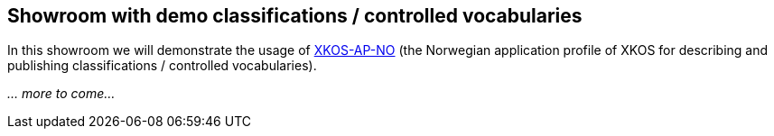 == Showroom with demo classifications / controlled vocabularies

In this showroom we will demonstrate the usage of https://data.norge.no/specification/xkos-ap-no[XKOS-AP-NO] (the Norwegian application profile of XKOS for describing and publishing classifications / controlled vocabularies). 

_... more to come..._